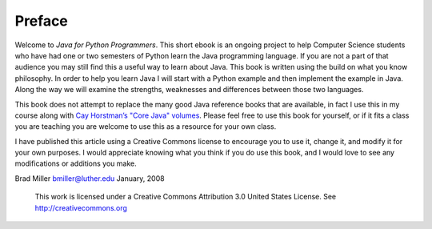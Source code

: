 Preface
=======

Welcome to *Java for Python Programmers*. This short ebook is an ongoing
project to help Computer Science students who have had one or two
semesters of Python learn the Java programming language. If you are not
a part of that audience you may still find this a useful way to learn
about Java. This book is written using the build on what you know
philosophy. In order to help you learn Java I will start with a Python
example and then implement the example in Java. Along the way we will
examine the strengths, weaknesses and differences between those two
languages.

This book does not attempt to replace the many good Java reference books
that are available, in fact I use this in my course along with
`Cay Horstman’s "Core Java" volumes <https://horstmann.com/corejava/index.html>`_. 
Please feel free to use this book for
yourself, or if it fits a class you are teaching you are welcome to use
this as a resource for your own class.

I have published this article using a Creative Commons license to
encourage you to use it, change it, and modify it for your own purposes.
I would appreciate knowing what you think if you do use this book, and I
would love to see any modifications or additions you make.

Brad Miller `bmiller@luther.edu <mailto://bmiller@luther.edu>`_ January,
2008

    |image|
    This work is licensed under a Creative Commons Attribution 3.0
    United States License. See http://creativecommons.org


.. |image| IMAGE:: somerights20.png
